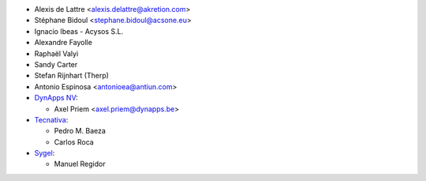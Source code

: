 * Alexis de Lattre <alexis.delattre@akretion.com>
* Stéphane Bidoul <stephane.bidoul@acsone.eu>
* Ignacio Ibeas - Acysos S.L.
* Alexandre Fayolle
* Raphaël Valyi
* Sandy Carter
* Stefan Rijnhart (Therp)
* Antonio Espinosa <antonioea@antiun.com>
* `DynApps NV <https://www.dynapps.be>`_:

  * Axel Priem <axel.priem@dynapps.be>
* `Tecnativa <https://www.tecnativa.com>`_:

  * Pedro M. Baeza
  * Carlos Roca
* `Sygel <https://www.sygel.es>`_:

  * Manuel Regidor
